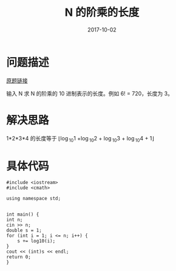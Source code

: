 #+HUGO_BASE_DIR: ../
#+HUGO_SECTION: post
#+TITLE: N 的阶乘的长度
#+DATE: 2017-10-02
#+AUTHOR:
#+HUGO_CUSTOM_FRONT_MATTER: :author "xhcoding"
#+HUGO_TAGS: Algorithm
#+HUGO_CATEGORIES: Algorithm
#+HUGO_DRAFT: false


* 问题描述
  [[https://www.51nod.com/onlineJudge/questionCode.html#!problemId=1058][原题链接]]
  
  输入 N 求 N 的阶乘的 10 进制表示的长度。例如 6! = 720，长度为 3。
* 解决思路
  1*2*3*4 的长度等于 \lfloor\log_{10}1 +\log_{10}2 + \log_{10}3 + \log_{10}4 + 1\rfloor
* 具体代码
  #+BEGIN_SRC c++
    #include <iostream>
    #include <cmath>

    using namespace std;


    int main() {
	int n;
	cin >> n;
	double s = 1;
	for (int i = 1; i <= n; i++) {
	    s += log10(i);
	}
	cout << (int)s << endl;
	return 0;
    }

  #+END_SRC
